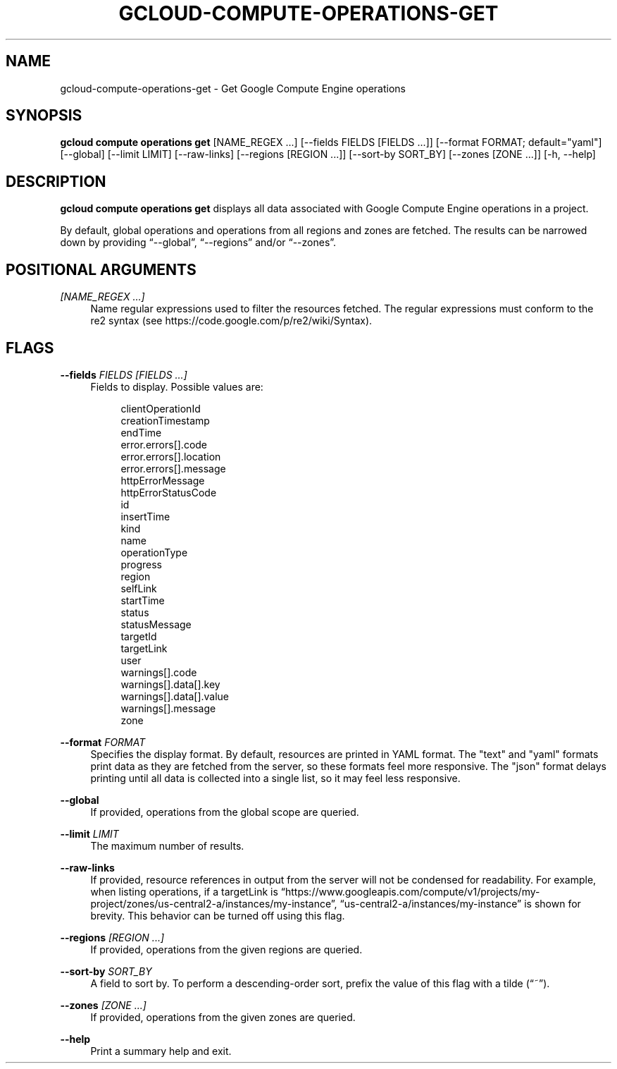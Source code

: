 '\" t
.\"     Title: gcloud-compute-operations-get
.\"    Author: [FIXME: author] [see http://docbook.sf.net/el/author]
.\" Generator: DocBook XSL Stylesheets v1.78.1 <http://docbook.sf.net/>
.\"      Date: 06/11/2014
.\"    Manual: \ \&
.\"    Source: \ \&
.\"  Language: English
.\"
.TH "GCLOUD\-COMPUTE\-OPERATIONS\-GET" "1" "06/11/2014" "\ \&" "\ \&"
.\" -----------------------------------------------------------------
.\" * Define some portability stuff
.\" -----------------------------------------------------------------
.\" ~~~~~~~~~~~~~~~~~~~~~~~~~~~~~~~~~~~~~~~~~~~~~~~~~~~~~~~~~~~~~~~~~
.\" http://bugs.debian.org/507673
.\" http://lists.gnu.org/archive/html/groff/2009-02/msg00013.html
.\" ~~~~~~~~~~~~~~~~~~~~~~~~~~~~~~~~~~~~~~~~~~~~~~~~~~~~~~~~~~~~~~~~~
.ie \n(.g .ds Aq \(aq
.el       .ds Aq '
.\" -----------------------------------------------------------------
.\" * set default formatting
.\" -----------------------------------------------------------------
.\" disable hyphenation
.nh
.\" disable justification (adjust text to left margin only)
.ad l
.\" -----------------------------------------------------------------
.\" * MAIN CONTENT STARTS HERE *
.\" -----------------------------------------------------------------
.SH "NAME"
gcloud-compute-operations-get \- Get Google Compute Engine operations
.SH "SYNOPSIS"
.sp
\fBgcloud compute operations get\fR [NAME_REGEX \&...] [\-\-fields FIELDS [FIELDS \&...]] [\-\-format FORMAT; default="yaml"] [\-\-global] [\-\-limit LIMIT] [\-\-raw\-links] [\-\-regions [REGION \&...]] [\-\-sort\-by SORT_BY] [\-\-zones [ZONE \&...]] [\-h, \-\-help]
.SH "DESCRIPTION"
.sp
\fBgcloud compute operations get\fR displays all data associated with Google Compute Engine operations in a project\&.
.sp
By default, global operations and operations from all regions and zones are fetched\&. The results can be narrowed down by providing \(lq\-\-global\(rq, \(lq\-\-regions\(rq and/or \(lq\-\-zones\(rq\&.
.SH "POSITIONAL ARGUMENTS"
.PP
\fI[NAME_REGEX \&...]\fR
.RS 4
Name regular expressions used to filter the resources fetched\&. The regular expressions must conform to the re2 syntax (see
https://code\&.google\&.com/p/re2/wiki/Syntax)\&.
.RE
.SH "FLAGS"
.PP
\fB\-\-fields\fR \fIFIELDS [FIELDS \&...]\fR
.RS 4
Fields to display\&. Possible values are:
.sp
.if n \{\
.RS 4
.\}
.nf
clientOperationId
creationTimestamp
endTime
error\&.errors[]\&.code
error\&.errors[]\&.location
error\&.errors[]\&.message
httpErrorMessage
httpErrorStatusCode
id
insertTime
kind
name
operationType
progress
region
selfLink
startTime
status
statusMessage
targetId
targetLink
user
warnings[]\&.code
warnings[]\&.data[]\&.key
warnings[]\&.data[]\&.value
warnings[]\&.message
zone
.fi
.if n \{\
.RE
.\}
.RE
.PP
\fB\-\-format\fR \fIFORMAT\fR
.RS 4
Specifies the display format\&. By default, resources are printed in YAML format\&. The "text" and "yaml" formats print data as they are fetched from the server, so these formats feel more responsive\&. The "json" format delays printing until all data is collected into a single list, so it may feel less responsive\&.
.RE
.PP
\fB\-\-global\fR
.RS 4
If provided, operations from the global scope are queried\&.
.RE
.PP
\fB\-\-limit\fR \fILIMIT\fR
.RS 4
The maximum number of results\&.
.RE
.PP
\fB\-\-raw\-links\fR
.RS 4
If provided, resource references in output from the server will not be condensed for readability\&. For example, when listing operations, if a targetLink is \(lqhttps://www\&.googleapis\&.com/compute/v1/projects/my\-project/zones/us\-central2\-a/instances/my\-instance\(rq, \(lqus\-central2\-a/instances/my\-instance\(rq is shown for brevity\&. This behavior can be turned off using this flag\&.
.RE
.PP
\fB\-\-regions\fR \fI[REGION \&...]\fR
.RS 4
If provided, operations from the given regions are queried\&.
.RE
.PP
\fB\-\-sort\-by\fR \fISORT_BY\fR
.RS 4
A field to sort by\&. To perform a descending\-order sort, prefix the value of this flag with a tilde (\(lq~\(rq)\&.
.RE
.PP
\fB\-\-zones\fR \fI[ZONE \&...]\fR
.RS 4
If provided, operations from the given zones are queried\&.
.RE
.PP
\fB\-\-help\fR
.RS 4
Print a summary help and exit\&.
.RE
